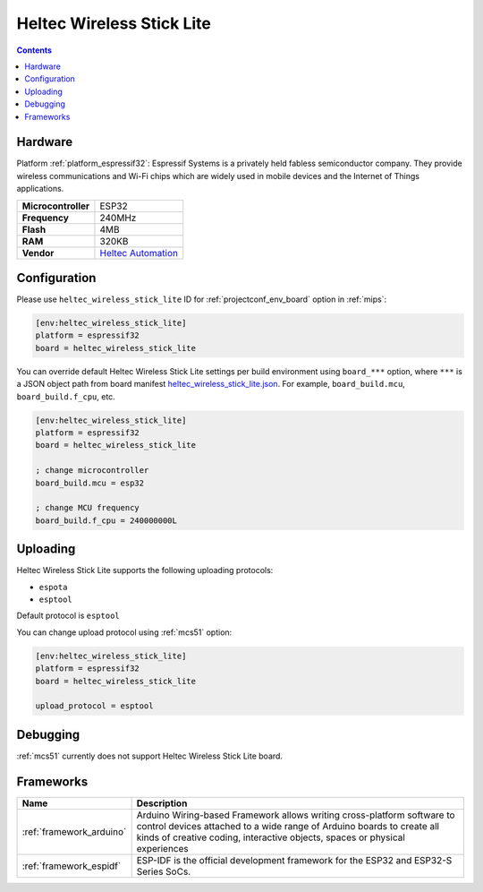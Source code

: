 
.. _board_espressif32_heltec_wireless_stick_lite:

Heltec Wireless Stick Lite
==========================

.. contents::

Hardware
--------

Platform :ref:`platform_espressif32`: Espressif Systems is a privately held fabless semiconductor company. They provide wireless communications and Wi-Fi chips which are widely used in mobile devices and the Internet of Things applications.

.. list-table::

  * - **Microcontroller**
    - ESP32
  * - **Frequency**
    - 240MHz
  * - **Flash**
    - 4MB
  * - **RAM**
    - 320KB
  * - **Vendor**
    - `Heltec Automation <https://heltec.org/project/wireless-stick-lite/?utm_source=platformio.org&utm_medium=docs>`__


Configuration
-------------

Please use ``heltec_wireless_stick_lite`` ID for :ref:`projectconf_env_board` option in :ref:`mips`:

.. code-block:: ini

  [env:heltec_wireless_stick_lite]
  platform = espressif32
  board = heltec_wireless_stick_lite

You can override default Heltec Wireless Stick Lite settings per build environment using
``board_***`` option, where ``***`` is a JSON object path from
board manifest `heltec_wireless_stick_lite.json <https://github.com/platformio/platform-espressif32/blob/master/boards/heltec_wireless_stick_lite.json>`_. For example,
``board_build.mcu``, ``board_build.f_cpu``, etc.

.. code-block:: ini

  [env:heltec_wireless_stick_lite]
  platform = espressif32
  board = heltec_wireless_stick_lite

  ; change microcontroller
  board_build.mcu = esp32

  ; change MCU frequency
  board_build.f_cpu = 240000000L


Uploading
---------
Heltec Wireless Stick Lite supports the following uploading protocols:

* ``espota``
* ``esptool``

Default protocol is ``esptool``

You can change upload protocol using :ref:`mcs51` option:

.. code-block:: ini

  [env:heltec_wireless_stick_lite]
  platform = espressif32
  board = heltec_wireless_stick_lite

  upload_protocol = esptool

Debugging
---------
:ref:`mcs51` currently does not support Heltec Wireless Stick Lite board.

Frameworks
----------
.. list-table::
    :header-rows:  1

    * - Name
      - Description

    * - :ref:`framework_arduino`
      - Arduino Wiring-based Framework allows writing cross-platform software to control devices attached to a wide range of Arduino boards to create all kinds of creative coding, interactive objects, spaces or physical experiences

    * - :ref:`framework_espidf`
      - ESP-IDF is the official development framework for the ESP32 and ESP32-S Series SoCs.
